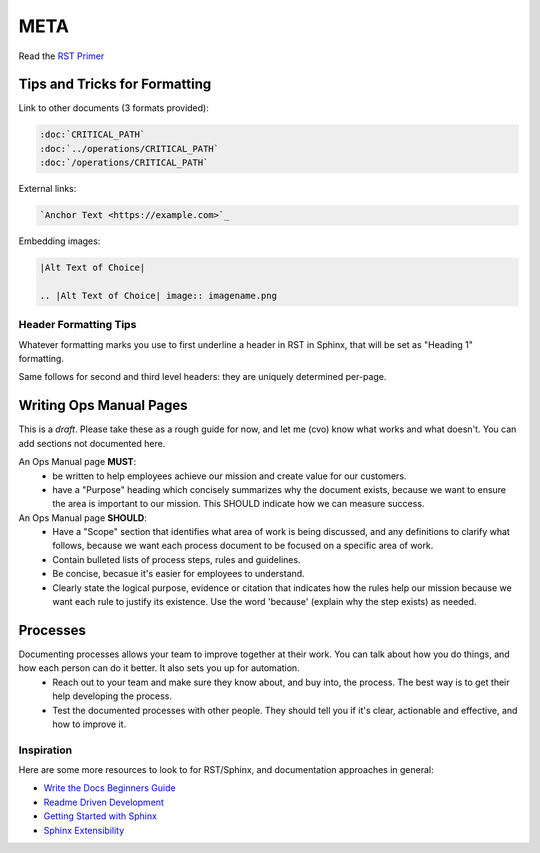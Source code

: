 META
====

Read the `RST Primer <https://www.sphinx-doc.org/en/master/usage/restructuredtext/basics.html>`_

Tips and Tricks for Formatting
------------------------------

Link to other documents (3 formats provided):

.. code-block:: rst

   :doc:`CRITICAL_PATH`
   :doc:`../operations/CRITICAL_PATH`
   :doc:`/operations/CRITICAL_PATH`

External links:

.. code-block:: rest

   `Anchor Text <https://example.com>`_
   
Embedding images:

.. code-block:: rst

   |Alt Text of Choice|

   .. |Alt Text of Choice| image:: imagename.png

Header Formatting Tips
~~~~~~~~~~~~~~~~~~~~~~

Whatever formatting marks you use to first underline a header in RST in Sphinx, that will be set as "Heading 1" formatting.

Same follows for second and third level headers: they are uniquely determined per-page.

Writing Ops Manual Pages
------------------------

This is a *draft*. Please take these as a rough guide for now, and let me (cvo) know what works and what doesn't. You can add sections not documented here.

An Ops Manual page **MUST**:
  * be written to help employees achieve our mission and create value for our customers.
  * have a "Purpose" heading which concisely summarizes why the document exists, because we want to ensure the area is important to our mission. This SHOULD indicate how we can measure success.

An Ops Manual page **SHOULD**:
  * Have a "Scope" section that identifies what area of work is being discussed, and any definitions to clarify what follows, because we want each process document to be focused on a specific area of work.
  * Contain bulleted lists of process steps, rules and guidelines.
  * Be concise, becasue it's easier for employees to understand.
  * Clearly state the logical purpose, evidence or citation that indicates how the rules help our mission because we want each rule to justify its existence. Use the word 'because' (explain why the step exists) as needed.

Processes
---------
Documenting processes allows your team to improve together at their work. You can talk about how you do things, and how each person can do it better. It also sets you up for automation.
  * Reach out to your team and make sure they know about, and buy into, the process. The best way is to get their help developing the process.
  * Test the documented processes with other people. They should tell you if it's clear, actionable and effective, and how to improve it.


Inspiration
~~~~~~~~~~~

Here are some more resources to look to for RST/Sphinx, and documentation approaches in general:

* `Write the Docs Beginners Guide <https://www.writethedocs.org/guide/writing/beginners-guide-to-docs/>`_
* `Readme Driven Development <https://tom.preston-werner.com/2010/08/23/readme-driven-development.html>`_
* `Getting Started with Sphinx <https://docs.readthedocs.io/en/stable/intro/getting-started-with-sphinx.html>`_
* `Sphinx Extensibility <https://www.sphinx-doc.org/en/master/usage/extensions/index.html>`_
